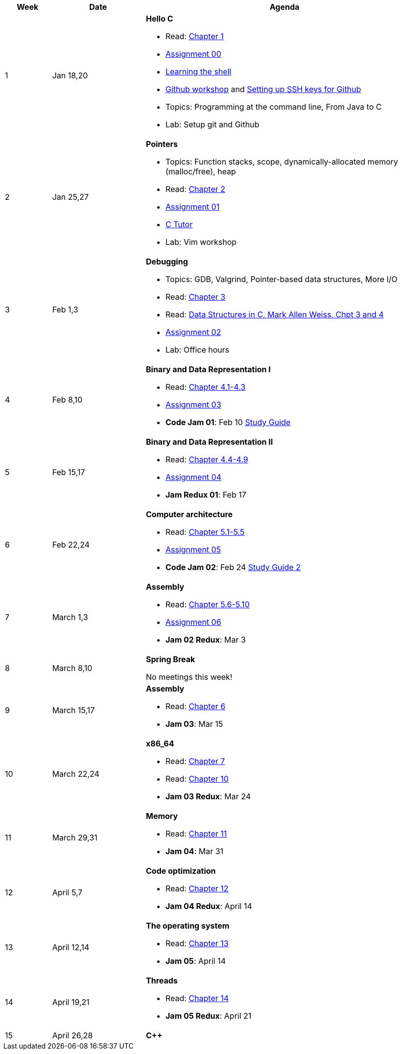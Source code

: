 

[cols="1,2,6a", options="header"]
|===
| Week 
| Date 
| Agenda

//-----------------------------
| 1
| Jan 18,20 anchor:week01[]
| *Hello C* 

* Read: link:https://diveintosystems.org/singlepage/[Chapter 1] 
* link:assts/asst00.html[Assignment 00]
* link:http://linuxcommand.org/lc3_learning_the_shell.php[Learning the shell]
* link:https://github.com/BrynMawr-CS223-S22/git-workshop[Github workshop] and link:https://github.com/BrynMawr-CS223-S22/git-workshop/blob/main/SSHSetup.md[Setting up SSH keys for Github]
* Topics: Programming at the command line, From Java to C 
* Lab: Setup git and Github

//-----------------------------
| 2 
| Jan 25,27 anchor:week02[]
| *Pointers* 

* Topics: Function stacks, scope, dynamically-allocated memory (malloc/free), heap
* Read: link:https://diveintosystems.org/singlepage/[Chapter 2] 
* link:assts/asst01.html[Assignment 01]
* link:https://pythontutor.com/c.html#mode=edit[C Tutor]
* Lab: Vim workshop

//-----------------------------
|3
|Feb 1,3 anchor:week03[]
|*Debugging* 

* Topics: GDB, Valgrind, Pointer-based data structures, More I/O
* Read: link:https://diveintosystems.org/singlepage/[Chapter 3] 
* Read: link:http://svslibrary.pbworks.com/f/Data+Structures+and+Algorithm+Analysis+in+C+-+Mark+Allen+Weiss.pdf[Data Structures in C, Mark Allen Weiss, Chpt 3 and 4]
* link:assts/asst02.html[Assignment 02]
* Lab: Office hours

//-----------------------------
|4
|Feb 8,10 anchor:week04[]
|*Binary and Data Representation I* 

* Read: link:https://diveintosystems.org/singlepage/[Chapter 4.1-4.3] 
* link:assts/asst03.html[Assignment 03]
* **Code Jam 01**: Feb 10 link:studyguide1.html[Study Guide]

//-----------------------------
|5
|Feb 15,17 anchor:week05[]
|*Binary and Data Representation II* 

* Read: link:https://diveintosystems.org/singlepage/[Chapter 4.4-4.9] 
* link:assts/asst04.html[Assignment 04]
* **Jam Redux 01**: Feb 17

//-----------------------------
|6
|Feb 22,24 anchor:week06[]
|*Computer architecture* 

* Read: link:https://diveintosystems.org/singlepage/[Chapter 5.1-5.5] 
* link:assts/asst05.html[Assignment 05]
* **Code Jam 02**: Feb 24 link:studyGuide2.html[Study Guide 2]

//-----------------------------
|7
|March 1,3 anchor:week07[]
|*Assembly* 

* Read: link:https://diveintosystems.org/singlepage/[Chapter 5.6-5.10] 
* link:assts/asst06.html[Assignment 06]
* **Jam 02 Redux**: Mar 3

//-----------------------------
|8
|March 8,10 anchor:week08[]
|*Spring Break* 

No meetings this week!

//-----------------------------
|9
|March 15,17 anchor:week09[]
|*Assembly* 

* Read: link:https://diveintosystems.org/singlepage/[Chapter 6] 
* **Jam 03**: Mar 15

//-----------------------------
|10
|March 22,24 anchor:week10[]
|*x86_64* 

* Read: link:https://diveintosystems.org/singlepage/[Chapter 7] 
* Read: link:https://diveintosystems.org/singlepage/[Chapter 10] 
* **Jam 03 Redux**: Mar 24

//-----------------------------
|11
|March 29,31 anchor:week11[]
|*Memory* 

* Read: link:https://diveintosystems.org/singlepage/[Chapter 11] 
* **Jam 04**: Mar 31

//-----------------------------
|12
|April 5,7 anchor:week12[]
|*Code optimization* 

* Read: link:https://diveintosystems.org/singlepage/[Chapter 12] 
* **Jam 04 Redux**: April 14

//-----------------------------
|13
|April 12,14 anchor:week13[]
|*The operating system* 

* Read: link:https://diveintosystems.org/singlepage/[Chapter 13] 
* **Jam 05**: April 14

//-----------------------------
|14
|April 19,21 anchor:week14[]
|*Threads* 

* Read: link:https://diveintosystems.org/singlepage/[Chapter 14] 
* **Jam 05 Redux**: April 21

//-----------------------------
|15
|April 26,28 anchor:week15[]
|*C++* 


|===


